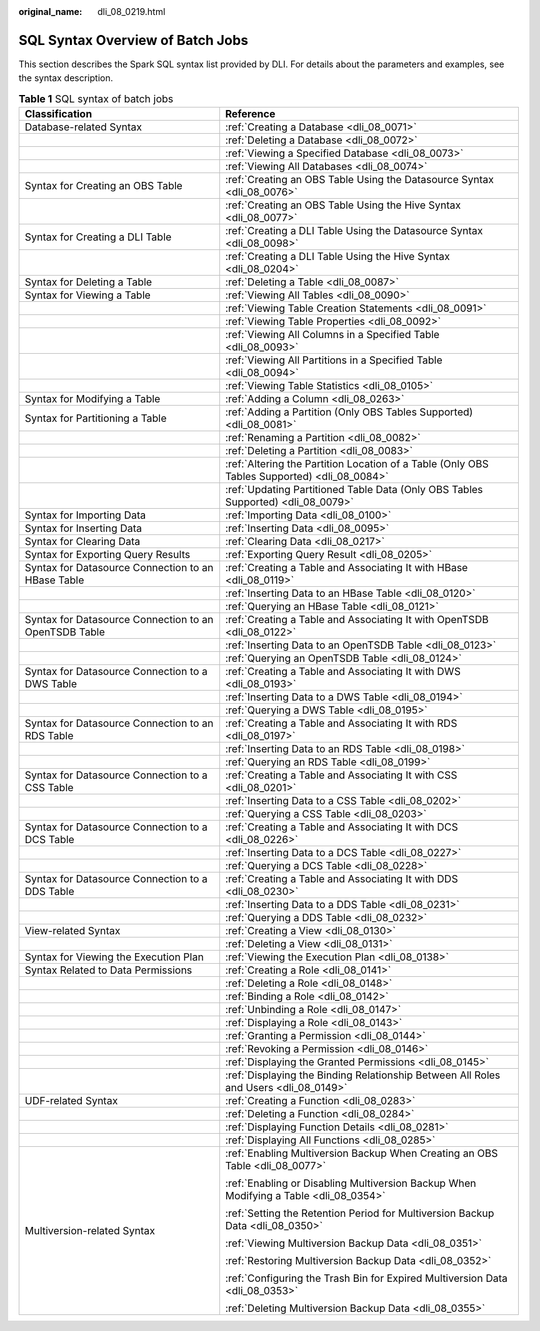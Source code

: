 :original_name: dli_08_0219.html

.. _dli_08_0219:

SQL Syntax Overview of Batch Jobs
=================================

This section describes the Spark SQL syntax list provided by DLI. For details about the parameters and examples, see the syntax description.

.. table:: **Table 1** SQL syntax of batch jobs

   +-------------------------------------------------------+---------------------------------------------------------------------------------------------+
   | Classification                                        | Reference                                                                                   |
   +=======================================================+=============================================================================================+
   | Database-related Syntax                               | :ref:`Creating a Database <dli_08_0071>`                                                    |
   +-------------------------------------------------------+---------------------------------------------------------------------------------------------+
   |                                                       | :ref:`Deleting a Database <dli_08_0072>`                                                    |
   +-------------------------------------------------------+---------------------------------------------------------------------------------------------+
   |                                                       | :ref:`Viewing a Specified Database <dli_08_0073>`                                           |
   +-------------------------------------------------------+---------------------------------------------------------------------------------------------+
   |                                                       | :ref:`Viewing All Databases <dli_08_0074>`                                                  |
   +-------------------------------------------------------+---------------------------------------------------------------------------------------------+
   | Syntax for Creating an OBS Table                      | :ref:`Creating an OBS Table Using the Datasource Syntax <dli_08_0076>`                      |
   +-------------------------------------------------------+---------------------------------------------------------------------------------------------+
   |                                                       | :ref:`Creating an OBS Table Using the Hive Syntax <dli_08_0077>`                            |
   +-------------------------------------------------------+---------------------------------------------------------------------------------------------+
   | Syntax for Creating a DLI Table                       | :ref:`Creating a DLI Table Using the Datasource Syntax <dli_08_0098>`                       |
   +-------------------------------------------------------+---------------------------------------------------------------------------------------------+
   |                                                       | :ref:`Creating a DLI Table Using the Hive Syntax <dli_08_0204>`                             |
   +-------------------------------------------------------+---------------------------------------------------------------------------------------------+
   | Syntax for Deleting a Table                           | :ref:`Deleting a Table <dli_08_0087>`                                                       |
   +-------------------------------------------------------+---------------------------------------------------------------------------------------------+
   | Syntax for Viewing a Table                            | :ref:`Viewing All Tables <dli_08_0090>`                                                     |
   +-------------------------------------------------------+---------------------------------------------------------------------------------------------+
   |                                                       | :ref:`Viewing Table Creation Statements <dli_08_0091>`                                      |
   +-------------------------------------------------------+---------------------------------------------------------------------------------------------+
   |                                                       | :ref:`Viewing Table Properties <dli_08_0092>`                                               |
   +-------------------------------------------------------+---------------------------------------------------------------------------------------------+
   |                                                       | :ref:`Viewing All Columns in a Specified Table <dli_08_0093>`                               |
   +-------------------------------------------------------+---------------------------------------------------------------------------------------------+
   |                                                       | :ref:`Viewing All Partitions in a Specified Table <dli_08_0094>`                            |
   +-------------------------------------------------------+---------------------------------------------------------------------------------------------+
   |                                                       | :ref:`Viewing Table Statistics <dli_08_0105>`                                               |
   +-------------------------------------------------------+---------------------------------------------------------------------------------------------+
   | Syntax for Modifying a Table                          | :ref:`Adding a Column <dli_08_0263>`                                                        |
   +-------------------------------------------------------+---------------------------------------------------------------------------------------------+
   | Syntax for Partitioning a Table                       | :ref:`Adding a Partition (Only OBS Tables Supported) <dli_08_0081>`                         |
   +-------------------------------------------------------+---------------------------------------------------------------------------------------------+
   |                                                       | :ref:`Renaming a Partition <dli_08_0082>`                                                   |
   +-------------------------------------------------------+---------------------------------------------------------------------------------------------+
   |                                                       | :ref:`Deleting a Partition <dli_08_0083>`                                                   |
   +-------------------------------------------------------+---------------------------------------------------------------------------------------------+
   |                                                       | :ref:`Altering the Partition Location of a Table (Only OBS Tables Supported) <dli_08_0084>` |
   +-------------------------------------------------------+---------------------------------------------------------------------------------------------+
   |                                                       | :ref:`Updating Partitioned Table Data (Only OBS Tables Supported) <dli_08_0079>`            |
   +-------------------------------------------------------+---------------------------------------------------------------------------------------------+
   | Syntax for Importing Data                             | :ref:`Importing Data <dli_08_0100>`                                                         |
   +-------------------------------------------------------+---------------------------------------------------------------------------------------------+
   | Syntax for Inserting Data                             | :ref:`Inserting Data <dli_08_0095>`                                                         |
   +-------------------------------------------------------+---------------------------------------------------------------------------------------------+
   | Syntax for Clearing Data                              | :ref:`Clearing Data <dli_08_0217>`                                                          |
   +-------------------------------------------------------+---------------------------------------------------------------------------------------------+
   | Syntax for Exporting Query Results                    | :ref:`Exporting Query Result <dli_08_0205>`                                                 |
   +-------------------------------------------------------+---------------------------------------------------------------------------------------------+
   | Syntax for Datasource Connection to an HBase Table    | :ref:`Creating a Table and Associating It with HBase <dli_08_0119>`                         |
   +-------------------------------------------------------+---------------------------------------------------------------------------------------------+
   |                                                       | :ref:`Inserting Data to an HBase Table <dli_08_0120>`                                       |
   +-------------------------------------------------------+---------------------------------------------------------------------------------------------+
   |                                                       | :ref:`Querying an HBase Table <dli_08_0121>`                                                |
   +-------------------------------------------------------+---------------------------------------------------------------------------------------------+
   | Syntax for Datasource Connection to an OpenTSDB Table | :ref:`Creating a Table and Associating It with OpenTSDB <dli_08_0122>`                      |
   +-------------------------------------------------------+---------------------------------------------------------------------------------------------+
   |                                                       | :ref:`Inserting Data to an OpenTSDB Table <dli_08_0123>`                                    |
   +-------------------------------------------------------+---------------------------------------------------------------------------------------------+
   |                                                       | :ref:`Querying an OpenTSDB Table <dli_08_0124>`                                             |
   +-------------------------------------------------------+---------------------------------------------------------------------------------------------+
   | Syntax for Datasource Connection to a DWS Table       | :ref:`Creating a Table and Associating It with DWS <dli_08_0193>`                           |
   +-------------------------------------------------------+---------------------------------------------------------------------------------------------+
   |                                                       | :ref:`Inserting Data to a DWS Table <dli_08_0194>`                                          |
   +-------------------------------------------------------+---------------------------------------------------------------------------------------------+
   |                                                       | :ref:`Querying a DWS Table <dli_08_0195>`                                                   |
   +-------------------------------------------------------+---------------------------------------------------------------------------------------------+
   | Syntax for Datasource Connection to an RDS Table      | :ref:`Creating a Table and Associating It with RDS <dli_08_0197>`                           |
   +-------------------------------------------------------+---------------------------------------------------------------------------------------------+
   |                                                       | :ref:`Inserting Data to an RDS Table <dli_08_0198>`                                         |
   +-------------------------------------------------------+---------------------------------------------------------------------------------------------+
   |                                                       | :ref:`Querying an RDS Table <dli_08_0199>`                                                  |
   +-------------------------------------------------------+---------------------------------------------------------------------------------------------+
   | Syntax for Datasource Connection to a CSS Table       | :ref:`Creating a Table and Associating It with CSS <dli_08_0201>`                           |
   +-------------------------------------------------------+---------------------------------------------------------------------------------------------+
   |                                                       | :ref:`Inserting Data to a CSS Table <dli_08_0202>`                                          |
   +-------------------------------------------------------+---------------------------------------------------------------------------------------------+
   |                                                       | :ref:`Querying a CSS Table <dli_08_0203>`                                                   |
   +-------------------------------------------------------+---------------------------------------------------------------------------------------------+
   | Syntax for Datasource Connection to a DCS Table       | :ref:`Creating a Table and Associating It with DCS <dli_08_0226>`                           |
   +-------------------------------------------------------+---------------------------------------------------------------------------------------------+
   |                                                       | :ref:`Inserting Data to a DCS Table <dli_08_0227>`                                          |
   +-------------------------------------------------------+---------------------------------------------------------------------------------------------+
   |                                                       | :ref:`Querying a DCS Table <dli_08_0228>`                                                   |
   +-------------------------------------------------------+---------------------------------------------------------------------------------------------+
   | Syntax for Datasource Connection to a DDS Table       | :ref:`Creating a Table and Associating It with DDS <dli_08_0230>`                           |
   +-------------------------------------------------------+---------------------------------------------------------------------------------------------+
   |                                                       | :ref:`Inserting Data to a DDS Table <dli_08_0231>`                                          |
   +-------------------------------------------------------+---------------------------------------------------------------------------------------------+
   |                                                       | :ref:`Querying a DDS Table <dli_08_0232>`                                                   |
   +-------------------------------------------------------+---------------------------------------------------------------------------------------------+
   | View-related Syntax                                   | :ref:`Creating a View <dli_08_0130>`                                                        |
   +-------------------------------------------------------+---------------------------------------------------------------------------------------------+
   |                                                       | :ref:`Deleting a View <dli_08_0131>`                                                        |
   +-------------------------------------------------------+---------------------------------------------------------------------------------------------+
   | Syntax for Viewing the Execution Plan                 | :ref:`Viewing the Execution Plan <dli_08_0138>`                                             |
   +-------------------------------------------------------+---------------------------------------------------------------------------------------------+
   | Syntax Related to Data Permissions                    | :ref:`Creating a Role <dli_08_0141>`                                                        |
   +-------------------------------------------------------+---------------------------------------------------------------------------------------------+
   |                                                       | :ref:`Deleting a Role <dli_08_0148>`                                                        |
   +-------------------------------------------------------+---------------------------------------------------------------------------------------------+
   |                                                       | :ref:`Binding a Role <dli_08_0142>`                                                         |
   +-------------------------------------------------------+---------------------------------------------------------------------------------------------+
   |                                                       | :ref:`Unbinding a Role <dli_08_0147>`                                                       |
   +-------------------------------------------------------+---------------------------------------------------------------------------------------------+
   |                                                       | :ref:`Displaying a Role <dli_08_0143>`                                                      |
   +-------------------------------------------------------+---------------------------------------------------------------------------------------------+
   |                                                       | :ref:`Granting a Permission <dli_08_0144>`                                                  |
   +-------------------------------------------------------+---------------------------------------------------------------------------------------------+
   |                                                       | :ref:`Revoking a Permission <dli_08_0146>`                                                  |
   +-------------------------------------------------------+---------------------------------------------------------------------------------------------+
   |                                                       | :ref:`Displaying the Granted Permissions <dli_08_0145>`                                     |
   +-------------------------------------------------------+---------------------------------------------------------------------------------------------+
   |                                                       | :ref:`Displaying the Binding Relationship Between All Roles and Users <dli_08_0149>`        |
   +-------------------------------------------------------+---------------------------------------------------------------------------------------------+
   | UDF-related Syntax                                    | :ref:`Creating a Function <dli_08_0283>`                                                    |
   +-------------------------------------------------------+---------------------------------------------------------------------------------------------+
   |                                                       | :ref:`Deleting a Function <dli_08_0284>`                                                    |
   +-------------------------------------------------------+---------------------------------------------------------------------------------------------+
   |                                                       | :ref:`Displaying Function Details <dli_08_0281>`                                            |
   +-------------------------------------------------------+---------------------------------------------------------------------------------------------+
   |                                                       | :ref:`Displaying All Functions <dli_08_0285>`                                               |
   +-------------------------------------------------------+---------------------------------------------------------------------------------------------+
   | Multiversion-related Syntax                           | :ref:`Enabling Multiversion Backup When Creating an OBS Table <dli_08_0077>`                |
   |                                                       |                                                                                             |
   |                                                       | :ref:`Enabling or Disabling Multiversion Backup When Modifying a Table <dli_08_0354>`       |
   |                                                       |                                                                                             |
   |                                                       | :ref:`Setting the Retention Period for Multiversion Backup Data <dli_08_0350>`              |
   |                                                       |                                                                                             |
   |                                                       | :ref:`Viewing Multiversion Backup Data <dli_08_0351>`                                       |
   |                                                       |                                                                                             |
   |                                                       | :ref:`Restoring Multiversion Backup Data <dli_08_0352>`                                     |
   |                                                       |                                                                                             |
   |                                                       | :ref:`Configuring the Trash Bin for Expired Multiversion Data <dli_08_0353>`                |
   |                                                       |                                                                                             |
   |                                                       | :ref:`Deleting Multiversion Backup Data <dli_08_0355>`                                      |
   +-------------------------------------------------------+---------------------------------------------------------------------------------------------+
